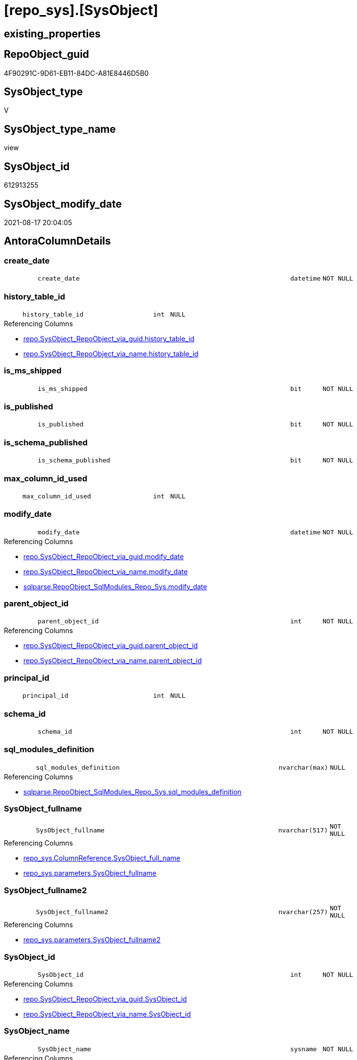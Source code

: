 = [repo_sys].[SysObject]

== existing_properties

// tag::existing_properties[]
:ExistsProperty--antorareferencedlist:
:ExistsProperty--antorareferencinglist:
:ExistsProperty--is_repo_managed:
:ExistsProperty--is_ssas:
:ExistsProperty--referencedobjectlist:
:ExistsProperty--sql_modules_definition:
:ExistsProperty--FK:
:ExistsProperty--Columns:
// end::existing_properties[]

== RepoObject_guid

// tag::RepoObject_guid[]
4F90291C-9D61-EB11-84DC-A81E8446D5B0
// end::RepoObject_guid[]

== SysObject_type

// tag::SysObject_type[]
V 
// end::SysObject_type[]

== SysObject_type_name

// tag::SysObject_type_name[]
view
// end::SysObject_type_name[]

== SysObject_id

// tag::SysObject_id[]
612913255
// end::SysObject_id[]

== SysObject_modify_date

// tag::SysObject_modify_date[]
2021-08-17 20:04:05
// end::SysObject_modify_date[]

== AntoraColumnDetails

// tag::AntoraColumnDetails[]
[#column-create_date]
=== create_date

[cols="d,8m,m,m,m,d"]
|===
|
|create_date
|datetime
|NOT NULL
|
|
|===


[#column-history_table_id]
=== history_table_id

[cols="d,8m,m,m,m,d"]
|===
|
|history_table_id
|int
|NULL
|
|
|===

.Referencing Columns
--
* xref:repo.SysObject_RepoObject_via_guid.adoc#column-history_table_id[+repo.SysObject_RepoObject_via_guid.history_table_id+]
* xref:repo.SysObject_RepoObject_via_name.adoc#column-history_table_id[+repo.SysObject_RepoObject_via_name.history_table_id+]
--


[#column-is_ms_shipped]
=== is_ms_shipped

[cols="d,8m,m,m,m,d"]
|===
|
|is_ms_shipped
|bit
|NOT NULL
|
|
|===


[#column-is_published]
=== is_published

[cols="d,8m,m,m,m,d"]
|===
|
|is_published
|bit
|NOT NULL
|
|
|===


[#column-is_schema_published]
=== is_schema_published

[cols="d,8m,m,m,m,d"]
|===
|
|is_schema_published
|bit
|NOT NULL
|
|
|===


[#column-max_column_id_used]
=== max_column_id_used

[cols="d,8m,m,m,m,d"]
|===
|
|max_column_id_used
|int
|NULL
|
|
|===


[#column-modify_date]
=== modify_date

[cols="d,8m,m,m,m,d"]
|===
|
|modify_date
|datetime
|NOT NULL
|
|
|===

.Referencing Columns
--
* xref:repo.SysObject_RepoObject_via_guid.adoc#column-modify_date[+repo.SysObject_RepoObject_via_guid.modify_date+]
* xref:repo.SysObject_RepoObject_via_name.adoc#column-modify_date[+repo.SysObject_RepoObject_via_name.modify_date+]
* xref:sqlparse.RepoObject_SqlModules_Repo_Sys.adoc#column-modify_date[+sqlparse.RepoObject_SqlModules_Repo_Sys.modify_date+]
--


[#column-parent_object_id]
=== parent_object_id

[cols="d,8m,m,m,m,d"]
|===
|
|parent_object_id
|int
|NOT NULL
|
|
|===

.Referencing Columns
--
* xref:repo.SysObject_RepoObject_via_guid.adoc#column-parent_object_id[+repo.SysObject_RepoObject_via_guid.parent_object_id+]
* xref:repo.SysObject_RepoObject_via_name.adoc#column-parent_object_id[+repo.SysObject_RepoObject_via_name.parent_object_id+]
--


[#column-principal_id]
=== principal_id

[cols="d,8m,m,m,m,d"]
|===
|
|principal_id
|int
|NULL
|
|
|===


[#column-schema_id]
=== schema_id

[cols="d,8m,m,m,m,d"]
|===
|
|schema_id
|int
|NOT NULL
|
|
|===


[#column-sql_modules_definition]
=== sql_modules_definition

[cols="d,8m,m,m,m,d"]
|===
|
|sql_modules_definition
|nvarchar(max)
|NULL
|
|
|===

.Referencing Columns
--
* xref:sqlparse.RepoObject_SqlModules_Repo_Sys.adoc#column-sql_modules_definition[+sqlparse.RepoObject_SqlModules_Repo_Sys.sql_modules_definition+]
--


[#column-SysObject_fullname]
=== SysObject_fullname

[cols="d,8m,m,m,m,d"]
|===
|
|SysObject_fullname
|nvarchar(517)
|NOT NULL
|
|
|===

.Referencing Columns
--
* xref:repo_sys.ColumnReference.adoc#column-SysObject_full_name[+repo_sys.ColumnReference.SysObject_full_name+]
* xref:repo_sys.parameters.adoc#column-SysObject_fullname[+repo_sys.parameters.SysObject_fullname+]
--


[#column-SysObject_fullname2]
=== SysObject_fullname2

[cols="d,8m,m,m,m,d"]
|===
|
|SysObject_fullname2
|nvarchar(257)
|NOT NULL
|
|
|===

.Referencing Columns
--
* xref:repo_sys.parameters.adoc#column-SysObject_fullname2[+repo_sys.parameters.SysObject_fullname2+]
--


[#column-SysObject_id]
=== SysObject_id

[cols="d,8m,m,m,m,d"]
|===
|
|SysObject_id
|int
|NOT NULL
|
|
|===

.Referencing Columns
--
* xref:repo.SysObject_RepoObject_via_guid.adoc#column-SysObject_id[+repo.SysObject_RepoObject_via_guid.SysObject_id+]
* xref:repo.SysObject_RepoObject_via_name.adoc#column-SysObject_id[+repo.SysObject_RepoObject_via_name.SysObject_id+]
--


[#column-SysObject_name]
=== SysObject_name

[cols="d,8m,m,m,m,d"]
|===
|
|SysObject_name
|sysname
|NOT NULL
|
|
|===

.Referencing Columns
--
* xref:repo.SysObject_RepoObject_via_guid.adoc#column-SysObject_name[+repo.SysObject_RepoObject_via_guid.SysObject_name+]
* xref:repo.SysObject_RepoObject_via_name.adoc#column-SysObject_name[+repo.SysObject_RepoObject_via_name.SysObject_name+]
* xref:repo_sys.parameters.adoc#column-SysObject_name[+repo_sys.parameters.SysObject_name+]
--


[#column-SysObject_RepoObject_guid]
=== SysObject_RepoObject_guid

[cols="d,8m,m,m,m,d"]
|===
|
|SysObject_RepoObject_guid
|uniqueidentifier
|NULL
|
|
|===

.Referencing Columns
--
* xref:repo.SysObject_RepoObject_via_guid.adoc#column-SysObject_RepoObject_guid[+repo.SysObject_RepoObject_via_guid.SysObject_RepoObject_guid+]
* xref:repo.SysObject_RepoObject_via_name.adoc#column-SysObject_RepoObject_guid[+repo.SysObject_RepoObject_via_name.SysObject_RepoObject_guid+]
* xref:repo_sys.parameters.adoc#column-SysObject_RepoObject_guid[+repo_sys.parameters.SysObject_RepoObject_guid+]
--


[#column-SysObject_schema_name]
=== SysObject_schema_name

[cols="d,8m,m,m,m,d"]
|===
|
|SysObject_schema_name
|sysname
|NULL
|
|
|===

.Referencing Columns
--
* xref:repo.SysObject_RepoObject_via_guid.adoc#column-SysObject_schema_name[+repo.SysObject_RepoObject_via_guid.SysObject_schema_name+]
* xref:repo.SysObject_RepoObject_via_name.adoc#column-SysObject_schema_name[+repo.SysObject_RepoObject_via_name.SysObject_schema_name+]
* xref:repo_sys.parameters.adoc#column-SysObject_schema_name[+repo_sys.parameters.SysObject_schema_name+]
--


[#column-temporal_type]
=== temporal_type

[cols="d,8m,m,m,m,d"]
|===
|
|temporal_type
|tinyint
|NULL
|
|
|===

.Referencing Columns
--
* xref:repo.SysObject_RepoObject_via_guid.adoc#column-temporal_type[+repo.SysObject_RepoObject_via_guid.temporal_type+]
* xref:repo.SysObject_RepoObject_via_name.adoc#column-temporal_type[+repo.SysObject_RepoObject_via_name.temporal_type+]
--


[#column-temporal_type_desc]
=== temporal_type_desc

[cols="d,8m,m,m,m,d"]
|===
|
|temporal_type_desc
|nvarchar(60)
|NULL
|
|
|===


[#column-type]
=== type

[cols="d,8m,m,m,m,d"]
|===
|
|type
|char(2)
|NULL
|
|
|===

.Referencing Columns
--
* xref:repo.SysObject_RepoObject_via_guid.adoc#column-SysObject_type[+repo.SysObject_RepoObject_via_guid.SysObject_type+]
* xref:repo.SysObject_RepoObject_via_name.adoc#column-SysObject_type[+repo.SysObject_RepoObject_via_name.SysObject_type+]
* xref:repo_sys.parameters.adoc#column-SysObject_type[+repo_sys.parameters.SysObject_type+]
* xref:repo_sys.SysColumn.adoc#column-SysObject_type[+repo_sys.SysColumn.SysObject_type+]
--


[#column-type_desc]
=== type_desc

[cols="d,8m,m,m,m,d"]
|===
|
|type_desc
|nvarchar(60)
|NULL
|
|
|===

.Referencing Columns
--
* xref:repo.SysObject_RepoObject_via_guid.adoc#column-SysObject_type_desc[+repo.SysObject_RepoObject_via_guid.SysObject_type_desc+]
* xref:repo.SysObject_RepoObject_via_name.adoc#column-SysObject_type_desc[+repo.SysObject_RepoObject_via_name.SysObject_type_desc+]
* xref:repo_sys.SysColumn.adoc#column-SysObject_type_desc[+repo_sys.SysColumn.SysObject_type_desc+]
--


// end::AntoraColumnDetails[]

== AntoraMeasureDetails

// tag::AntoraMeasureDetails[]

// end::AntoraMeasureDetails[]

== AntoraPkColumnTableRows

// tag::AntoraPkColumnTableRows[]





















// end::AntoraPkColumnTableRows[]

== AntoraNonPkColumnTableRows

// tag::AntoraNonPkColumnTableRows[]
|
|<<column-create_date>>
|datetime
|NOT NULL
|
|

|
|<<column-history_table_id>>
|int
|NULL
|
|

|
|<<column-is_ms_shipped>>
|bit
|NOT NULL
|
|

|
|<<column-is_published>>
|bit
|NOT NULL
|
|

|
|<<column-is_schema_published>>
|bit
|NOT NULL
|
|

|
|<<column-max_column_id_used>>
|int
|NULL
|
|

|
|<<column-modify_date>>
|datetime
|NOT NULL
|
|

|
|<<column-parent_object_id>>
|int
|NOT NULL
|
|

|
|<<column-principal_id>>
|int
|NULL
|
|

|
|<<column-schema_id>>
|int
|NOT NULL
|
|

|
|<<column-sql_modules_definition>>
|nvarchar(max)
|NULL
|
|

|
|<<column-SysObject_fullname>>
|nvarchar(517)
|NOT NULL
|
|

|
|<<column-SysObject_fullname2>>
|nvarchar(257)
|NOT NULL
|
|

|
|<<column-SysObject_id>>
|int
|NOT NULL
|
|

|
|<<column-SysObject_name>>
|sysname
|NOT NULL
|
|

|
|<<column-SysObject_RepoObject_guid>>
|uniqueidentifier
|NULL
|
|

|
|<<column-SysObject_schema_name>>
|sysname
|NULL
|
|

|
|<<column-temporal_type>>
|tinyint
|NULL
|
|

|
|<<column-temporal_type_desc>>
|nvarchar(60)
|NULL
|
|

|
|<<column-type>>
|char(2)
|NULL
|
|

|
|<<column-type_desc>>
|nvarchar(60)
|NULL
|
|

// end::AntoraNonPkColumnTableRows[]

== AntoraIndexList

// tag::AntoraIndexList[]

// end::AntoraIndexList[]

== AntoraParameterList

// tag::AntoraParameterList[]

// end::AntoraParameterList[]

== Other tags

source: property.RepoObjectProperty_cross As rop_cross


=== AdocUspSteps

// tag::adocuspsteps[]

// end::adocuspsteps[]


=== AntoraReferencedList

// tag::antorareferencedlist[]
* xref:repo_sys.ExtendedProperties.adoc[]
* xref:sys_dwh.objects.adoc[]
* xref:sys_dwh.schemas.adoc[]
* xref:sys_dwh.sql_modules.adoc[]
* xref:sys_dwh.tables.adoc[]
// end::antorareferencedlist[]


=== AntoraReferencingList

// tag::antorareferencinglist[]
* xref:repo.SysObject_RepoObject_via_guid.adoc[]
* xref:repo.SysObject_RepoObject_via_name.adoc[]
* xref:repo.usp_sync_guid_RepoObject.adoc[]
* xref:repo_sys.ColumnReference.adoc[]
* xref:repo_sys.parameters.adoc[]
* xref:repo_sys.SysColumn.adoc[]
* xref:sqlparse.RepoObject_SqlModules_Repo_Sys.adoc[]
// end::antorareferencinglist[]


=== Description

// tag::description[]

// end::description[]


=== exampleUsage

// tag::exampleusage[]

// end::exampleusage[]


=== exampleUsage_2

// tag::exampleusage_2[]

// end::exampleusage_2[]


=== exampleUsage_3

// tag::exampleusage_3[]

// end::exampleusage_3[]


=== exampleUsage_4

// tag::exampleusage_4[]

// end::exampleusage_4[]


=== exampleUsage_5

// tag::exampleusage_5[]

// end::exampleusage_5[]


=== exampleWrong_Usage

// tag::examplewrong_usage[]

// end::examplewrong_usage[]


=== has_execution_plan_issue

// tag::has_execution_plan_issue[]

// end::has_execution_plan_issue[]


=== has_get_referenced_issue

// tag::has_get_referenced_issue[]

// end::has_get_referenced_issue[]


=== has_history

// tag::has_history[]

// end::has_history[]


=== has_history_columns

// tag::has_history_columns[]

// end::has_history_columns[]


=== InheritanceType

// tag::inheritancetype[]

// end::inheritancetype[]


=== is_persistence

// tag::is_persistence[]

// end::is_persistence[]


=== is_persistence_check_duplicate_per_pk

// tag::is_persistence_check_duplicate_per_pk[]

// end::is_persistence_check_duplicate_per_pk[]


=== is_persistence_check_for_empty_source

// tag::is_persistence_check_for_empty_source[]

// end::is_persistence_check_for_empty_source[]


=== is_persistence_delete_changed

// tag::is_persistence_delete_changed[]

// end::is_persistence_delete_changed[]


=== is_persistence_delete_missing

// tag::is_persistence_delete_missing[]

// end::is_persistence_delete_missing[]


=== is_persistence_insert

// tag::is_persistence_insert[]

// end::is_persistence_insert[]


=== is_persistence_truncate

// tag::is_persistence_truncate[]

// end::is_persistence_truncate[]


=== is_persistence_update_changed

// tag::is_persistence_update_changed[]

// end::is_persistence_update_changed[]


=== is_repo_managed

// tag::is_repo_managed[]
0
// end::is_repo_managed[]


=== is_ssas

// tag::is_ssas[]
0
// end::is_ssas[]


=== microsoft_database_tools_support

// tag::microsoft_database_tools_support[]

// end::microsoft_database_tools_support[]


=== MS_Description

// tag::ms_description[]

// end::ms_description[]


=== persistence_source_RepoObject_fullname

// tag::persistence_source_repoobject_fullname[]

// end::persistence_source_repoobject_fullname[]


=== persistence_source_RepoObject_fullname2

// tag::persistence_source_repoobject_fullname2[]

// end::persistence_source_repoobject_fullname2[]


=== persistence_source_RepoObject_guid

// tag::persistence_source_repoobject_guid[]

// end::persistence_source_repoobject_guid[]


=== persistence_source_RepoObject_xref

// tag::persistence_source_repoobject_xref[]

// end::persistence_source_repoobject_xref[]


=== pk_index_guid

// tag::pk_index_guid[]

// end::pk_index_guid[]


=== pk_IndexPatternColumnDatatype

// tag::pk_indexpatterncolumndatatype[]

// end::pk_indexpatterncolumndatatype[]


=== pk_IndexPatternColumnName

// tag::pk_indexpatterncolumnname[]

// end::pk_indexpatterncolumnname[]


=== pk_IndexSemanticGroup

// tag::pk_indexsemanticgroup[]

// end::pk_indexsemanticgroup[]


=== ReferencedObjectList

// tag::referencedobjectlist[]
* [repo_sys].[ExtendedProperties]
* [sys_dwh].[objects]
* [sys_dwh].[schemas]
* [sys_dwh].[sql_modules]
* [sys_dwh].[tables]
// end::referencedobjectlist[]


=== usp_persistence_RepoObject_guid

// tag::usp_persistence_repoobject_guid[]

// end::usp_persistence_repoobject_guid[]


=== UspExamples

// tag::uspexamples[]

// end::uspexamples[]


=== UspParameters

// tag::uspparameters[]

// end::uspparameters[]

== Boolean Attributes

source: property.RepoObjectProperty WHERE property_int = 1

// tag::boolean_attributes[]

// end::boolean_attributes[]

== sql_modules_definition

// tag::sql_modules_definition[]
[%collapsible]
=======
[source,sql]
----


/*
ATTENTION:
[SysObject_RepoObject_guid] has prefix SysObject, because it it the RepoObject_guid stored in repo_sys.extended_properties
but some objects havn't extended properties, for example Triggers
These objects have RepoObject_guid only in [repo].[RepoObject].RepoObject_guid, but they have no SysObject_RepoObject_guid

ATTENTION:
when using synonyms
SCHEMA_NAME([so].schema_id) doesn't return the original schema_name but it runs in the current database 

OBJECT_SCHEMA_NAME muss verwendet werden und die database_id der DWH-Datenbank muss verwendet werden
oder über synonym [sys_dwh].schemas
*/
CREATE View repo_sys.SysObject
As
--
Select
    SysObject_id              = so.object_id
  , SysObject_schema_name     = sch.name Collate Database_Default
  --, OBJECT_SCHEMA_NAME([so].object_id) AS [SysObject_schema_name_]
  , SysObject_name            = so.name Collate Database_Default
  , SysObject_fullname        = Concat ( QuoteName ( sch.name ), '.', QuoteName ( so.name )) Collate Database_Default
  , SysObject_fullname2       = Concat ( sch.name, '.', so.name ) Collate Database_Default
  , SysObject_RepoObject_guid = Try_Cast(ep.property_value As UniqueIdentifier)
  , so.principal_id
  , so.schema_id
  , so.parent_object_id
  , type                      = so.type Collate Database_Default
  , so.type_desc
  , so.create_date
  , so.modify_date
  , so.is_ms_shipped
  , so.is_published
  , so.is_schema_published
  , st.temporal_type
  , st.temporal_type_desc
  , st.history_table_id
  , st.max_column_id_used
  , sql_modules_definition    = sm.definition
From
    sys_dwh.objects                 As so
    Left Outer Join
        sys_dwh.schemas             As sch
            On
            sch.schema_id        = so.schema_id

    Left Outer Join
        repo_sys.ExtendedProperties As ep
            On
            ep.major_id          = so.object_id
            And ep.minor_id      = 0
            And ep.property_name = N'RepoObject_guid'

    Left Outer Join
        sys_dwh.tables              As st
            On
            st.object_id         = so.object_id

    Left Outer Join
        sys_dwh.sql_modules         As sm
            On
            sm.object_id         = so.object_id
Where
    sch.name <> 'sys'

----
=======
// end::sql_modules_definition[]


